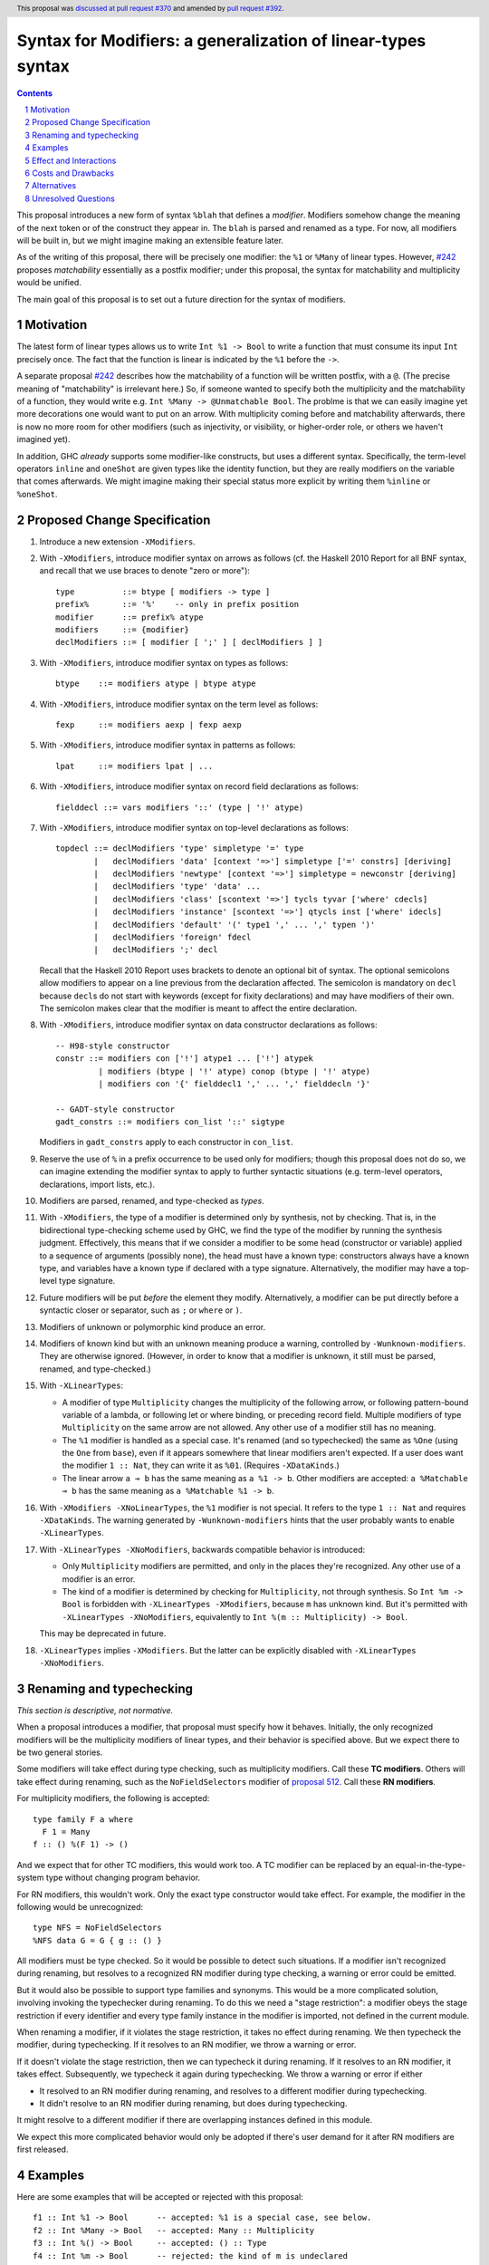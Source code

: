 Syntax for Modifiers: a generalization of linear-types syntax
==============

.. author:: Richard Eisenberg
.. date-accepted:: 2020-12-18
.. ticket-url:: https://gitlab.haskell.org/ghc/ghc/-/issues/22624
.. implemented::
.. highlight:: haskell
.. header:: This proposal was `discussed at pull request #370 <https://github.com/ghc-proposals/ghc-proposals/pull/370>`_ and amended by `pull request #392 <https://github.com/ghc-proposals/ghc-proposals/pull/392>`_.
.. sectnum::
.. contents::

This proposal introduces a new form of syntax ``%blah`` that defines a *modifier*.
Modifiers somehow change the meaning of the next token or of the construct they
appear in. The ``blah`` is parsed
and renamed as a type. For now, all modifiers
will be built in, but we might imagine making an extensible feature later.

As of the writing of this proposal, there will be precisely one modifier: the
``%1`` or ``%Many`` of linear types. However, `#242`_ proposes *matchability*
essentially as a postfix modifier; under this proposal, the syntax for
matchability and multiplicity would be unified.

The main goal of this proposal is to set out a future direction
for the syntax of modifiers.

Motivation
----------

The latest form of linear types allows us to write ``Int %1 -> Bool`` to write
a function that must consume its input ``Int`` precisely once. The fact that
the function is linear is indicated by the ``%1`` before the ``->``.

A separate proposal `#242`_ describes how the matchability of a function will
be written postfix, with a ``@``. (The precise meaning of "matchability" is
irrelevant here.) So, if someone wanted to specify both the multiplicity and
the matchability of a function, they would write e.g. ``Int %Many -> @Unmatchable Bool``.
The problme is that we can easily imagine yet more decorations one would want
to put on an arrow. With multiplicity coming before and matchability afterwards,
there is now no more room for other modifiers (such as injectivity, or visibility,
or higher-order role, or others we haven't imagined yet).

In addition, GHC *already* supports some modifier-like constructs, but uses
a different syntax. Specifically, the term-level operators ``inline`` and
``oneShot`` are given types like the identity function, but they are really
modifiers on the variable that comes afterwards. We might imagine making
their special status more explicit by writing them ``%inline`` or ``%oneShot``.

Proposed Change Specification
-----------------------------

1. Introduce a new extension ``-XModifiers``.

2. With ``-XModifiers``, introduce modifier syntax on arrows as follows (cf.
   the Haskell 2010 Report for all BNF syntax, and recall that we use braces
   to denote "zero or more")::

     type          ::= btype [ modifiers -> type ]
     prefix%       ::= '%'    -- only in prefix position
     modifier      ::= prefix% atype
     modifiers     ::= {modifier}
     declModifiers ::= [ modifier [ ';' ] [ declModifiers ] ]

3. With ``-XModifiers``, introduce modifier syntax on types as follows::

     btype    ::= modifiers atype | btype atype

4. With ``-XModifiers``, introduce modifier syntax on the term level as follows::

     fexp     ::= modifiers aexp | fexp aexp

5. With ``-XModifiers``, introduce modifier syntax in patterns as follows::

     lpat     ::= modifiers lpat | ...

6. With ``-XModifiers``, introduce modifier syntax on record field declarations as follows::

     fielddecl ::= vars modifiers '::' (type | '!' atype)

7. With ``-XModifiers``, introduce modifier syntax on top-level declarations as
   follows::

     topdecl ::= declModifiers 'type' simpletype '=' type
             |   declModifiers 'data' [context '=>'] simpletype ['=' constrs] [deriving]
             |   declModifiers 'newtype' [context '=>'] simpletype = newconstr [deriving]
             |   declModifiers 'type' 'data' ...
             |   declModifiers 'class' [scontext '=>'] tycls tyvar ['where' cdecls]
             |   declModifiers 'instance' [scontext '=>'] qtycls inst ['where' idecls]
             |   declModifiers 'default' '(' type1 ',' ... ',' typen ')'
             |   declModifiers 'foreign' fdecl
             |   declModifiers ';' decl

   Recall that the Haskell 2010 Report uses brackets to denote an optional bit
   of syntax. The optional semicolons allow modifiers to appear on a line
   previous from the declaration affected. The semicolon is mandatory on
   ``decl`` because ``decl``\ s do not start with keywords (except for fixity
   declarations) and may have modifiers of their own. The semicolon makes
   clear that the modifier is meant to affect the entire declaration.

8. With ``-XModifiers``, introduce modifier syntax on data constructor
   declarations as follows::

     -- H98-style constructor
     constr ::= modifiers con ['!'] atype1 ... ['!'] atypek
              | modifiers (btype | '!' atype) conop (btype | '!' atype)
              | modifiers con '{' fielddecl1 ',' ... ',' fielddecln '}'

     -- GADT-style constructor
     gadt_constrs ::= modifiers con_list '::' sigtype

   Modifiers in ``gadt_constrs`` apply to each constructor in ``con_list``.

9. Reserve the use of ``%`` in a prefix occurrence to be used only for modifiers;
   though this proposal does not do so, we can imagine extending the modifier syntax
   to apply to further syntactic situations (e.g. term-level operators, declarations,
   import lists, etc.).

10. Modifiers are parsed, renamed, and type-checked as *types*.

11. With ``-XModifiers``, the type of a modifier is determined only by
    synthesis, not by checking.
    That is, in the bidirectional type-checking scheme used by GHC, we find the
    type of the modifier by running the synthesis judgment. Effectively, this
    means that if we consider a modifier to be some head (constructor or
    variable) applied to a sequence of arguments (possibly none), the head must
    have a known type: constructors always have a known type, and variables
    have a known type if declared with a type signature. Alternatively, the
    modifier may have a top-level type signature.

12. Future modifiers will be put *before* the element they modify. Alternatively,
    a modifier can be put directly before a syntactic closer or separator, such
    as ``;`` or ``where`` or ``)``.

13. Modifiers of unknown or polymorphic kind produce an error.

14. Modifiers of known kind but with an unknown meaning produce a warning,
    controlled by ``-Wunknown-modifiers``. They are otherwise ignored. (However,
    in order to know that a modifier is unknown, it still must be parsed,
    renamed, and type-checked.)

15. With ``-XLinearTypes``:

    * A modifier of type ``Multiplicity`` changes the multiplicity of the
      following arrow, or following pattern-bound variable of a lambda, or
      following let or where binding, or preceding record field. Multiple
      modifiers of type ``Multiplicity`` on the same arrow are not allowed. Any
      other use of a modifier still has no meaning.

    * The ``%1`` modifier is handled as a special case. It's renamed (and so
      typechecked) the same as ``%One`` (using the ``One`` from ``base``), even
      if it appears somewhere that linear modifiers aren't expected. If a user
      does want the modifier ``1 :: Nat``, they can write it as ``%01``.
      (Requires ``-XDataKinds``.)

    * The linear arrow ``a ⊸ b`` has the same meaning as ``a %1 -> b``. Other
      modifiers are accepted: ``a %Matchable ⊸ b`` has the same meaning as ``a
      %Matchable %1 -> b``.

16. With ``-XModifiers -XNoLinearTypes``, the ``%1`` modifier is not special. It
    refers to the type ``1 :: Nat`` and requires ``-XDataKinds``. The warning
    generated by ``-Wunknown-modifiers`` hints that the user probably wants to
    enable ``-XLinearTypes``.

17. With ``-XLinearTypes -XNoModifiers``, backwards compatible behavior is
    introduced:

    * Only ``Multiplicity`` modifiers are permitted, and only in the places
      they're recognized. Any other use of a modifier is an error.

    * The kind of a modifier is determined by checking for ``Multiplicity``, not
      through synthesis. So ``Int %m -> Bool`` is forbidden with
      ``-XLinearTypes -XModifiers``, because ``m`` has unknown kind. But it's
      permitted with ``-XLinearTypes -XNoModifiers``, equivalently to
      ``Int %(m :: Multiplicity) -> Bool``.

    This may be deprecated in future.

18. ``-XLinearTypes`` implies ``-XModifiers``. But the latter can be explicitly
    disabled with ``-XLinearTypes -XNoModifiers``.

Renaming and typechecking
-------------------------
*This section is descriptive, not normative.*

When a proposal introduces a modifier, that proposal must specify how it
behaves. Initially, the only recognized modifiers will be the multiplicity
modifiers of linear types, and their behavior is specified above. But we expect
there to be two general stories.

Some modifiers will take effect during type checking, such as multiplicity
modifiers. Call these **TC modifiers**. Others will take effect during renaming,
such as the ``NoFieldSelectors`` modifier of `proposal 512`_. Call these **RN
modifiers**.

.. _`proposal 512`: https://github.com/ghc-proposals/ghc-proposals/blob/master/proposals/0512-nofieldselectors-per-datatype.md

For multiplicity modifiers, the following is accepted::

  type family F a where
    F 1 = Many
  f :: () %(F 1) -> ()

And we expect that for other TC modifiers, this would work too. A TC modifier
can be replaced by an equal-in-the-type-system type without changing program
behavior.

For RN modifiers, this wouldn't work. Only the exact type constructor would take
effect. For example, the modifier in the following would be unrecognized::

  type NFS = NoFieldSelectors
  %NFS data G = G { g :: () }

All modifiers must be type checked. So it would be possible to detect such
situations. If a modifier isn't recognized during renaming, but resolves to a
recognized RN modifier during type checking, a warning or error could be
emitted.

But it would also be possible to support type families and synonyms. This would
be a more complicated solution, involving invoking the typechecker during
renaming. To do this we need a "stage restriction": a modifier obeys the stage
restriction if every identifier and every type family instance in the modifier
is imported, not defined in the current module.

When renaming a modifier, if it violates the stage restriction, it takes no
effect during renaming. We then typecheck the modifier, during typechecking. If
it resolves to an RN modifier, we throw a warning or error.

If it doesn't violate the stage restriction, then we can typecheck it during
renaming. If it resolves to an RN modifier, it takes effect. Subsequently, we
typecheck it again during typechecking. We throw a warning or error if either

* It resolved to an RN modifier during renaming, and resolves to a different
  modifier during typechecking.

* It didn't resolve to an RN modifier during renaming, but does during
  typechecking.

It might resolve to a different modifier if there are overlapping instances
defined in this module.

We expect this more complicated behavior would only be adopted if there's user
demand for it after RN modifiers are first released.

Examples
--------
Here are some examples that will be accepted or rejected with this proposal::

  f1 :: Int %1 -> Bool      -- accepted: %1 is a special case, see below.
  f2 :: Int %Many -> Bool   -- accepted: Many :: Multiplicity
  f3 :: Int %() -> Bool     -- accepted: () :: Type
  f4 :: Int %m -> Bool      -- rejected: the kind of m is undeclared
  f5 :: Int %(m :: Multiplicity) -> Bool  -- accepted with a type signature
  f6 :: Int %One %Many -> Bool
    -- rejected (although it will parse) with -XLinearTypes; accepted otherwise
  f7 :: Int %Many %Many -> Bool
    -- rejected with -XLinearTypes; accepted otherwise
  f8 :: Int %(m :: Multiplicity) -> Int %m -> Int
    -- rejected: the second use of '%m' has an unknown kind
  f9 :: Int %Maybe -> Bool  -- accepted: Maybe :: Type -> Type
  f10 :: Int %Nothing -> Bool
    -- rejected: `Nothing :: Maybe a` has polymorphic kind

  map :: forall (m :: Multiplicity). (a %m -> b) -> [a] %m -> [b]
    -- accepted: m has a known type

  -- these are all accepted:
  data D = %() Int :* Bool   -- the constructor declaration is modified
  data D = %() (:*) Int Bool -- the same
  data D = (%() Int) :* Bool -- the type of the first argument is modified

  x :: %Maybe Int -- x is of type (Int, modified with type Maybe)
  x :: %(%Maybe Maybe) Int
    -- x is of type (Int, modified with type (Maybe, modified with type Maybe))

With ``-XLinearTypes -XNoModifiers``, ``f4`` and ``f8`` are accepted, and
``f3``, ``f9``, ``f10``, and all the modifiers not attached to arrows are
rejected.

The syntax (and semantics) for modifiers on patterns and record fields is exactly
as described in the `linear types proposal`_.

.. _`linear types proposal`: https://github.com/ghc-proposals/ghc-proposals/blob/master/proposals/0111-linear-types.rst#syntax

Further examples:

* Types: ``%Mod1 T (%Mod2 a) (%Mod3 (S b))``; ``Mod1`` applies to ``T``, ``Mod2`` applies to ``a``, and ``Mod3`` applies to ``S b``.
  Note that this proposal does not introduce any valid modifiers for types.

* Terms: Same as the example above.

* Lambda expressions: ``\ (%Many x) -> ...``,
  ``\ (%One x :: Int) (%Many y) -> ...``.

* Field declaration: ``data T = MkT { field %Many :: Int }``.

* Class declaration: ``%Mod class C a where ...``. Other declaration forms are similar. This proposal
  does not introduce any valid modifiers for classes, but `#390 <https://github.com/ghc-proposals/ghc-proposals/pull/390>`_ does.

Effect and Interactions
-----------------------
* It is expected that the matchability of `#242`_ will have a kind ``Matchability``.
  Then, users will be able
  to write ``Int %Many %Matchable -> Bool`` or ``Int %Matchable %Many -> Bool``.
  The details are left to `#242`_ (assuming this proposal is accepted first).
  The author of `#242`_, Csongor Kiss, was involved in the conceptualization of
  this proposal.

* Proposals `#390`_ and `#512`_ also anticipate using modifier syntax. Proposal
  `#232`_ predates this proposal, but hasn't yet been implemented, and the
  author thinks it's mostly a good fit for modifier syntax.

.. _`#232`: https://github.com/ghc-proposals/ghc-proposals/pull/232
.. _`#390`: https://github.com/ghc-proposals/ghc-proposals/pull/390
.. _`#512`: https://github.com/ghc-proposals/ghc-proposals/pull/512

* Future modifiers will also seamlessly work with existing ones, where order
  is not expected to matter (though that would be up to other proposals to
  spell out).

* The key action of this proposal is to carve out a new syntax space, anchored
  by a prefix occurrence of ``%``. Ideally, there would be few exceptions to
  the general scheme (but ``%1`` is one such exception). It is possible that
  future extensions to this idea will be disambiguated before the type checker
  gets a chance to do its work.

* This proposal means that ``Int %m -> Bool``, acceptable today as a
  multiplicity-polymorphic function, would be rejected. The user would need
  to add a kind annotation to tell us that ``m`` is a multiplicity (and not,
  say, a matchability, which is also expected to support polymorphism).

* This proposal paves the way for future proposals introducing new modifiers.
  Possible candidates:

  * matchability
  * injectivity on arrows
  * ``oneShot``
  * ``inline``
  * a replacement for the ``{-# OVERLAPPING #-}`` pragmas. These pragmas
    have, in my opinion, never really fit in: they change the semantics
    of the declaration. Pragmas are meant to be hints or instructions
    to the compiler, not something that changes the meaning of a program
    and its typing rules.
  * a mechanism for suppressing warnings over one region of a program,
    instead of at the module level: ``%(suppress "uni-complete-patterns") (case x of ...)``.
    This could also be done with a pragma.

* Some other features that have had tortuous and torturous syntax
  discussions may have enjoyed having the modifier option. For example,
  this might have been used instead of ``type role`` for role annotations:
  ``data Tagged (%Nominal t) a = Tagged a``. Or it might have been an
  alternative for ``-XDerivingStrategies``.

* Though not proposed here, we can imagine a large extension to this
  mechanism allowing for *user-written* modifiers, giving meanings
  via a plugin. Perhaps some modifier supports some function call to the GHC API that
  transforms the meaning of bit of syntax. The possibilities are
  tantalizing.

* These modifiers recall Java's `Annotations <https://en.wikipedia.org/wiki/Java_annotation>`_
  mechanism, which were a direct inspiration.

* A key design principle here is that modifiers affect the next item in the AST (if
  one exists). By keeping with this principle, we avoid the possibility of ambiguity:
  if some modifiers affected a previous element and some affected the next, then we
  could find ourselves in trouble.

* The ``-Wunknown-modifiers`` warning is meant to enable future compatibility. For
  example, suppose we want to label ambiguous types with ``%Ambiguous``. It would
  be very annoying to use, say, CPP to remove the modifier for GHCs that do not
  support it. Instead, this proposal allows the modifier to be accepted and
  ignored. This would only work if ``Ambiguous`` is in scope in the type namespace.
  Additionally, a given GHC must know how to parse modifiers at the
  location where they are written. Perhaps a more complete design would modify
  the entire Haskell grammar putting modifiers wherever they could potentially
  make sense (and thus be more future compatible), but this proposal covers
  only types and terms (and not, say, class declarations).

* Because modifiers are treated as types, they will typically begin with
  a capital letter. (Note that a polymorphic multiplicity is a type variable,
  and this is fine.)

Costs and Drawbacks
-------------------
* The loss of the inferred kind of ``m`` in multiplicity polymorphism is a
  drawback. However, a user seeing ``Int %m -> Bool`` is hard-pressed to
  understand what is going on. On the other hand, labeling ``m :: Multiplicity``
  explicitly (either in the binding for ``m`` or in a usage site)
  is much more perspicuous.

* Any feature has a maintenance burden, but this one should be fairly small.

* Having yet another special symbol in a special position is a drawback.
  Yet ``%`` is *already* such a symbol (due to ``-XLinearTypes``), and the
  existence of an extensible modifiers mechanism makes it possible to
  avoid adding new symbols to this set.

Alternatives
------------
* A previous version of this proposal described that modifiers would work
  via a ``Modifier`` class-like constraint. However, type inference seemed,
  well, challenging. So this simplifies the proposal to be more syntactic.

* There does not seem to be much point in introducing modifier
  syntax beyond the linear-types syntax, but it seemed helpful to do so here.
  We can drop that.

* We could avoid ambiguity using extra punctuation (e.g. ``class ( %Mod1, %Mod2 ) C a b => D a b c where ...``),
  but "modifiers come before what they modify" is simple and uniform.

* We could require semicolons between modifiers and opening keyword
  for all declarations, but it seems easy enough and harmless enough not to.

Unresolved Questions
--------------------
* Is it too soon? That is, this proposal solves a problem we do not yet have:
  the combination of multiplicity and matchability. Yet, it seems much easier
  to consider this idea separate from the quite considerable complexity of `#242`_,
  and so I have made it a separate proposal.

.. _`#242`: https://github.com/ghc-proposals/ghc-proposals/pull/242

* This proposal floats the idea of ``%oneShot`` and ``%inline``, but these
  might fit better as pragmas than modifiers. In any case, they are not
  proposed concretely here and would be subject to a future proposal.

* How does this interact with Template Haskell?

* What warning groups imply ``-Wunknown-modifiers``?

* What scope are modifiers looked up in? For example::

    %a data F a
    %G data G

  If these are accepted, they'd be meaningless under the current proposal. But
  should they be rejected, or accepted with an unknow-modifiers warning, or
  what?
